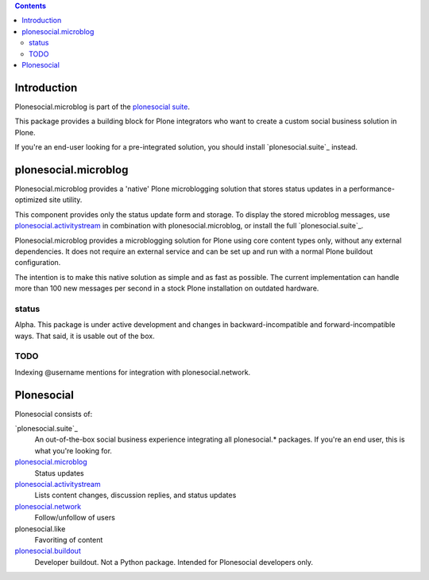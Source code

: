 .. contents::

Introduction
============

Plonesocial.microblog is part of the `plonesocial suite`_.

This package provides a building block for Plone integrators who want to create a custom social business solution in Plone.

If you're an end-user looking for a pre-integrated solution, you should install `plonesocial.suite`_ instead.


plonesocial.microblog
=====================

Plonesocial.microblog provides a 'native' Plone microblogging solution that stores status updates in a performance-optimized site utility.

This component provides only the status update form and storage. To display the stored microblog messages, use `plonesocial.activitystream`_ in combination with plonesocial.microblog, or install the full `plonesocial.suite`_.

Plonesocial.microblog provides a microblogging solution for Plone using core content types only, without any external dependencies. It does not require an external service and can be set up and run with a normal Plone buildout configuration.

The intention is to make this native solution as simple and as fast as possible. The current implementation can handle more than 100 new messages per second in a stock Plone installation on outdated hardware.

status
------

Alpha. This package is under active development and changes in backward-incompatible and forward-incompatible ways. That said, it is usable out of the box.


TODO
----

Indexing @username mentions for integration with plonesocial.network.


Plonesocial
===========

Plonesocial consists of:

`plonesocial.suite`_
 An out-of-the-box social business experience integrating all plonesocial.* packages.
 If you're an end user, this is what you're looking for.

`plonesocial.microblog`_
 Status updates

`plonesocial.activitystream`_
 Lists content changes, discussion replies, and status updates

`plonesocial.network`_
 Follow/unfollow of users

plonesocial.like
 Favoriting of content

`plonesocial.buildout`_
 Developer buildout. Not a Python package. Intended for Plonesocial developers only.

.. _plonesocial suite: https://github.com/cosent/plonesocial.suite
.. _plonesocial.microblog: https://github.com/cosent/plonesocial.microblog
.. _plonesocial.activitystream: https://github.com/cosent/plonesocial.activitystream
.. _plonesocial.network: https://github.com/cosent/plonesocial.network
.. _plonesocial.buildout: https://github.com/cosent/plonesocial.buildout

